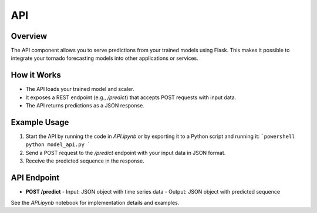 API
===

Overview
--------
The API component allows you to serve predictions from your trained models using Flask. This makes it possible to integrate your tornado forecasting models into other applications or services.

How it Works
------------
- The API loads your trained model and scaler.
- It exposes a REST endpoint (e.g., `/predict`) that accepts POST requests with input data.
- The API returns predictions as a JSON response.

Example Usage
-------------
1. Start the API by running the code in `API.ipynb` or by exporting it to a Python script and running it:
   ```powershell
   python model_api.py
   ```
2. Send a POST request to the `/predict` endpoint with your input data in JSON format.
3. Receive the predicted sequence in the response.

API Endpoint
------------
- **POST /predict**
  - Input: JSON object with time series data
  - Output: JSON object with predicted sequence

See the `API.ipynb` notebook for implementation details and examples.
